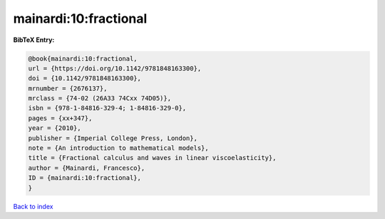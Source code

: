 mainardi:10:fractional
======================

.. :cite:t:`mainardi:10:fractional`

.. bibliography:: ../../All.bib

**BibTeX Entry:**

.. code-block:: bibtex

   @book{mainardi:10:fractional,
   url = {https://doi.org/10.1142/9781848163300},
   doi = {10.1142/9781848163300},
   mrnumber = {2676137},
   mrclass = {74-02 (26A33 74Cxx 74D05)},
   isbn = {978-1-84816-329-4; 1-84816-329-0},
   pages = {xx+347},
   year = {2010},
   publisher = {Imperial College Press, London},
   note = {An introduction to mathematical models},
   title = {Fractional calculus and waves in linear viscoelasticity},
   author = {Mainardi, Francesco},
   ID = {mainardi:10:fractional},
   }

`Back to index <../index>`_

